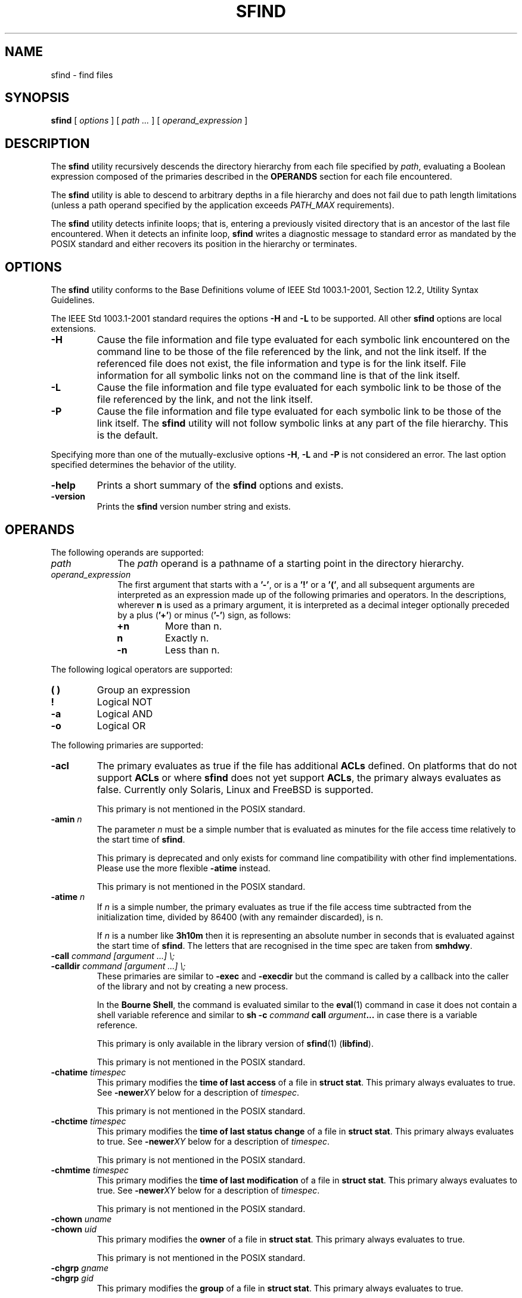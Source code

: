 .\" @(#)sfind.1	1.38 20/09/04 Copyr 2004-2020 J. Schilling
.\" Manual page for sfind
.\"
.if t .ds a \v'-0.55m'\h'0.00n'\z.\h'0.40n'\z.\v'0.55m'\h'-0.40n'a
.if t .ds o \v'-0.55m'\h'0.00n'\z.\h'0.45n'\z.\v'0.55m'\h'-0.45n'o
.if t .ds u \v'-0.55m'\h'0.00n'\z.\h'0.40n'\z.\v'0.55m'\h'-0.40n'u
.if t .ds A \v'-0.77m'\h'0.25n'\z.\h'0.45n'\z.\v'0.77m'\h'-0.70n'A
.if t .ds O \v'-0.77m'\h'0.25n'\z.\h'0.45n'\z.\v'0.77m'\h'-0.70n'O
.if t .ds U \v'-0.77m'\h'0.30n'\z.\h'0.45n'\z.\v'0.77m'\h'-0.75n'U
.if t .ds s \\(*b
.if t .ds S SS
.if n .ds a ae
.if n .ds o oe
.if n .ds u ue
.if n .ds s sz
.TH SFIND 1L "2022/09/26" "J\*org Schilling" "Schily\'s USER COMMANDS"
.SH NAME
sfind \- find files
.SH SYNOPSIS
.B
sfind
[
.I options
]
[
.I path \|.\|.\|.
]
[
.I operand_expression
]
.SH DESCRIPTION
.PP
The
.B sfind
utility recursively descends the directory hierarchy
from each file specified by
.IR path ,
evaluating a Boolean expression
composed of the primaries described in the
.B OPERANDS
section for each file encountered.
.PP
The
.B sfind
utility is able to descend to arbitrary depths in a
file hierarchy and does not fail due to path length limitations
(unless a path operand specified by the application exceeds
.I PATH_MAX
requirements).
.PP
The
.B sfind
utility detects infinite loops; that is, entering a
previously visited directory that is an ancestor of the last file
encountered. When it detects an infinite loop,
.B sfind
writes a
diagnostic message to standard error as mandated by the POSIX standard
and either recovers its position in the hierarchy or terminates.
. \" .SH RETURNS
. \" .SH ERRORS
.SH OPTIONS
.PP
The 
.B sfind
utility conforms to the Base Definitions volume of
IEEE Std 1003.1-2001, Section 12.2, Utility Syntax Guidelines.
.PP
The IEEE Std 1003.1-2001 standard requires the options
.BR \-H " and " \-L
to be supported. All other 
.B sfind 
options are local extensions.
.PP
.TP
.B \-H
Cause the file information and file type evaluated for each
symbolic link encountered on the command line to be those of
the file referenced by the link, and not the link itself. If
the referenced file does not exist, the file information and
type is for the link itself. File information for all
symbolic links not on the command line is that of the
link itself.
.TP
.B \-L
Cause the file information and file type evaluated for each
symbolic link to be those of the file referenced by the link,
and not the link itself.
.TP
.B \-P
Cause the file information and file type evaluated for each
symbolic link to be those of the link itself. 
The
.B sfind
utility will not follow symbolic links at any part of the file hierarchy.
This is the default.
.PP
Specifying more than one of the mutually-exclusive options
.BR \-H ,
.B \-L
and
.B \-P
is not considered an error. The last option specified
determines the behavior of the utility.
.TP
.B \-help
Prints a short summary of the 
.B sfind
options and exists.
.TP
.B \-version
Prints the 
.B sfind
version number string and exists.

.SH OPERANDS
The following operands are supported:
.TP 10
.I path
The
.I path
operand is a pathname of a starting point in the
directory hierarchy.
.TP
.I operand_expression
The first argument that starts with a
.BR '-' ", or is a " '!' " or a " '(' ,
and all subsequent arguments are interpreted as an expression
made up of the following primaries and operators. In the
descriptions, wherever 
.B n
is used as a primary argument, it is
interpreted as a decimal integer optionally preceded by a plus
.RB ( '+' )
or minus
.RB ( '-' )
sign, as follows:
.RS
.TP
.B +n
More than n.
.TP
.B " n"
Exactly n.
.TP
.B \-n
Less than n.
.RE
.PP
The following logical operators are supported:
.TP
.B "( )"
Group an expression
.TP
.B "!"
Logical NOT
.TP
.B \-a
Logical AND
.TP
.B \-o
Logical OR
.PP
The following primaries are supported:
.TP
.B \-acl
The primary evaluates as true if the file has additional
.B ACLs
defined.
On platforms that do not support
.B ACLs
or where 
.B sfind 
does not yet support
.BR ACLs ,
the primary always evaluates as false.
Currently only Solaris, Linux and FreeBSD is supported.
.sp
This primary is not mentioned in the POSIX standard.
.br
.ne 5
.TP
.BI \-amin " n"
The parameter
.I n
must be a simple number that is evaluated as minutes for the 
file access time
relatively to the 
start time of
.BR sfind .
.sp
This primary is deprecated and only exists for command line 
compatibility with other find implementations. Please use
the more flexible
.B \-atime
instead.
.sp
This primary is not mentioned in the POSIX standard.
.TP
.BI \-atime " n"
If
.I n
is a simple number, 
the primary evaluates as true if the file access time
subtracted from the initialization time, divided by 86400
(with any remainder discarded), is n.
.sp
If
.I n
is a number like
.B 3h10m
then it is representing an absolute number in seconds that is evaluated
against the start time of
.BR sfind .
The letters that are recognised in the time spec are taken from
.BR smhdwy .
.br
.ne 5
.TP
.PD 0
.BI "\-call " "command [argument ...] \e;"
.TP
.BI "\-calldir " "command [argument ...] \e;"
.PD
These primaries are similar to
.B \-exec
and
.B \-execdir
but the command is called by a callback into the caller 
of the library and not by creating a new process.
.sp
In the
.BR "Bourne Shell" ,
the command is evaluated similar to the
.BR eval (1)
command in case it does not contain a shell variable reference
and similar to
.BI "sh -c " command " call " argument ...
in case there is a variable reference.
.sp
This primary is only available in the library version of
.BR sfind (1)
.RB ( libfind ).
.sp
This primary is not mentioned in the POSIX standard.
.br
.ne 5
.TP
.BI \-chatime " timespec"
This primary modifies the
.B time of last access
of a file in
.BR "struct stat" .
This primary always evaluates to true.
See
.BI \-newer XY
below for a description of
.IR timespec .
.sp
This primary is not mentioned in the POSIX standard.
.br
.ne 5
.TP
.BI \-chctime " timespec"
This primary modifies the
.B time of last status change
of a file in
.BR "struct stat" .
This primary always evaluates to true.
See
.BI \-newer XY
below for a description of
.IR timespec .
.sp
This primary is not mentioned in the POSIX standard.
.br
.ne 5
.TP
.BI \-chmtime " timespec"
This primary modifies the
.B time of last modification
of a file in
.BR "struct stat" .
This primary always evaluates to true.
See
.BI \-newer XY
below for a description of
.IR timespec .
.sp
This primary is not mentioned in the POSIX standard.
.br
.ne 5
.TP
.BI \-chown " uname"
.PD 0
.TP
.BI \-chown " uid"
.PD
This primary modifies the
.B owner
of a file in
.BR "struct stat" .
This primary always evaluates to true.
.sp
This primary is not mentioned in the POSIX standard.
.br
.ne 5
.TP
.BI \-chgrp " gname"
.PD 0
.TP
.BI \-chgrp " gid"
.PD
This primary modifies the
.B group
of a file in
.BR "struct stat" .
This primary always evaluates to true.
.sp
This primary is not mentioned in the POSIX standard.
.br
.ne 5
.TP
.BI \-chmod " mode"
This primary modifies the
.B permissions
of a file in
.BR "struct stat" .
The
.I mode
parameter may use the same syntax as in the
.BR chmod (1)
command.
This primary always evaluates to true.
.sp
This primary is not mentioned in the POSIX standard.
.br
.ne 5
.TP
.B \-chfile
If a previous primary
.BR \-chatime ,
.BR \-chctime ,
.BR \-chmtime ,
.BR \-chown ,
.B \-chgrp
or 
.B \-chmod 
modified elements in 
.BR "struct stat" ,
the modified values are set on the file.
.sp
On platforms where
.BR chmod (2)
is not possible on symbolic links,
symbolic links are skipped.
On platforms where
is not possible to set time stamps on symbolic links,
symbolic links are skipped.
.sp
If setting the new values does not work, this primary evaluates to false.
.sp
This primary is not mentioned in the POSIX standard.
.br
.ne 5
.TP
.BI \-cmin " n"
The parameter
.I n
must be a simple number that is evaluated as minutes for the 
last change of file status information
relatively to the 
start time of
.BR sfind .
.sp
This primary is deprecated and only exists for command line 
compatibility with other find implementations. Please use
the more flexible
.B \-ctime
instead.
.sp
This primary is not mentioned in the POSIX standard.
.TP
.BI \-ctime " n"
If
.I n
is a simple number, 
the primary evaluates as true if the time of last change
of file status information subtracted from the initialization
time, divided by 86400 (with any remainder discarded), is n.
.sp
If
.I n
is a number like
.B 3h10m
then it is representing an absolute number in seconds that is evaluated
against the start time of
.BR sfind .
The letters that are recognised in the time spec are taken from
.BR smhdwy .
.TP
.B \-depth
The primary always evaluates as true; it causes the
descent of the directory hierarchy to be done so that all
entries in a directory are acted on before the directory
itself. If a
.B \-depth
primary is not specified, all entries in
a directory are acted on after the directory itself. If
any
.B \-depth
primary is specified, it applies to the entire
expression even if the 
.B -depth
primary would not normally be
evaluated.
.TP
.B \-dostat
Call 
.BI stat (2)
or 
.BI lstat (2)
for every file, do not try to do 
.BI stat (2)
optimization.
.sp
By default,
.B sfind
tries to avoid 
.BI stat (2)
calls in case that the expression does not need to reference
fields from 
.B "struct stat"
and the file system is known to behave like 
classical UNIX filesystems. 
.BI Stat (2)
optimization is done
by assuming that the number of subdirectories is st_nlink - 2
and gives a significant increase in search speed in case that only
filename related expressions are used.
.sp
This primary is not mentioned in the POSIX standard.
.TP
.B \-empty
This primary evaluates true if the current file is a readable empty directory
or an empty plain file.
.sp
This primary is not mentioned in the POSIX standard.
.TP
.BI "\-exec " "utility_name [argument ...] \e;"
.TP
.BI "\-exec " "utility_name [argument ...] {} +"
The end of the primary expression must be punctuated by a
semicolon or by a plus sign. Only a plus sign that follows an
argument containing the two characters "{}" punctuates
the end of the primary expression. Other uses of the plus
sign are not treated as special.
.sp
If the primary expression is punctuated by a semicolon, the
utility
.I utility_name
is be invoked once for each pathname
and the primary evaluates as true if the utility returns
a zero value as exit status. A
.I utility_name
or argument
containing only the two characters "{}" is replaced by
the current pathname.
.sp
If the primary expression is punctuated by a plus sign, the
primary always evaluates as true, and the pathnames for
which the primary is evaluated is aggregated into sets.
The utility
.I utility_name
is invoked once for each set
of aggregated pathnames. Each invocation begins after
the last pathname in the set is aggregated, and is
completed before the 
.B sfind
utility exits and before the first
pathname in the next set (if any) is aggregated for this
primary, but it is otherwise unspecified whether the
invocation occurs before, during, or after the evaluations of
other primaries. If any invocation returns a non-zero value
as exit status, the
.B sfind
utility returns a non-zero exit
status. An argument containing only the two characters "{}"
is replaced by the set of aggregated pathnames, with
each pathname passed as a separate argument to the invoked
utility in the same order that it was aggregated. The size of
any set of two or more pathnames is limited such that
execution of the utility does not cause the system's
.I ARG_MAX
limit to be exceeded.
The
.B sfind 
utility reserves 
.I LINE_MAX
in the execution environment for the called utility
to allow this utility to modify its environment and call further
programs recursively. This results in a maximum argument 
space of
.B ARG_MAX-LINE_MAX 
that is used by
.BR sfind .
If more than one argument
containing only the two characters "{}" is present, the
behavior is unspecified.
The
.B sfind
implementation only expands the last "{}" argument that
directly prepends the '+' argument.
.sp
If a 
.I utility_name
or argument string contains the two
characters "{}" , but not just the two characters "{}" , it
is implementation-defined whether 
.B find
replaces those two
characters or uses the string without change. 
The
.B sfind
implementation only expands arguments that are exactly the
two characters "{}".
The current
directory for the invocation of 
.I utility_name
is the
same as the current directory when the
.B sfind
utility was
started. If the 
.I utility_name
names any of the special
built-in utilities (see Special Built-In Utilities ), the
results are undefined.
.TP
.BI "\-execdir " "utility_name [argument ...] \e;"
Similar to 
.B \-exec
but the utility
is run inside the directory where the file is found and the file parameter is
provided as a short file name.
.sp
This primary is not mentioned in the POSIX standard.
.TP
.B \-executable
This primary evaluates as true if the file is executable by the real user id of the
.B sfind
process.
The test is done by calling
.BR access (2).
.sp
This primary is not mentioned in the POSIX standard.
.TP
.B \-false
This primary always evaluates to false.
.sp
This primary is not mentioned in the POSIX standard.
.TP
.BI \-fls  " file"
This primary is similar to
.B \-ls
but it writes the output into 
.IR file ,
similar to 
.BR \-fprint .
.sp
This primary is not mentioned in the POSIX standard.
.TP
.B \-follow
The primary always evaluates as true; it causes
.B sfind
to follow all symbolic links.
While symbolic links that do not point to valid files,
are evaluated as symbolic links when
.B \-H
or
.B \-L
is used, using
.B \-follow
causes
.B sfind
to write a diagnostic message and to skip the symbolic link in this case.
.sp
This primary is not mentioned in the POSIX standard.
.TP
.BI \-fprint " file"
This primary is similar to
.B \-print
but it writes the output into 
.IR file .
If
.I file
does not exist, it is created, if it already exists, it is truncated.
The file is written to in append mode.
it is always created, even if the primary was never called.
.sp
This primary is not mentioned in the POSIX standard.
.TP
.BI \-fprint0  " file"
This primary is similar to
.B \-print0
but it writes the output into 
.IR file ,
similar to 
.BR \-fprint .
.sp
This primary is not mentioned in the POSIX standard.
.TP
.BI \-fprintnnl  " file"
This primary is similar to
.B \-printnnl
but it writes the output into 
.IR file ,
similar to 
.BR \-fprint .
.sp
This primary is not mentioned in the POSIX standard.
.TP
.BI \-fstype " type"
The primary evaluates as true if the file belongs to a filesystem
of type
.IR type .
This is currently done by comparing 
.I st_fstype 
with
.IR type .
.sp
This primary is not mentioned in the POSIX standard.
.TP
.BI \-group " gname"
.PD 0
.TP
.BI \-group " gid"
.PD
The primary evaluates as true if the file belongs to the
group
.IR gname .
If 
.I gname
is a decimal integer and the 
.BR getgrnam ()
(or equivalent) function does not return a valid group name,
gname is interpreted as a group ID.
.br
.sp 5
.TP
.BI \-ilname " glob"
Similar to
.BR \-lname ,
but the match is case insensitive.
.sp
This primary is not mentioned in the POSIX standard.
.br
.sp 5
.TP
.BI \-ilpat " pattern"
Similar to
.BR \-lpat ,
but the match is case insensitive.
.sp
This primary is not mentioned in the POSIX standard.
.br
.sp 5
.TP
.BI \-iname " glob"
Similar to
.BR \-name ,
but the match is case insensitive.
.sp
This primary is not mentioned in the POSIX standard.
.br
.sp 5
.TP
.BI \-inum " #"
The primary evaluates as true if the file's inode number
.RI ( st_ino )
matches
.IR #.
.sp
This primary is not mentioned in the POSIX standard.
.TP
.BI \-ipat " pattern"
Similar to
.BR \-pat ,
but the match is case insensitive.
.sp
This primary is not mentioned in the POSIX standard.
.TP
.BI \-ipath " glob"
Similar to
.BR \-path ,
but the match is case insensitive.
.sp
This primary is not mentioned in the POSIX standard.
.TP
.BI \-ippat " pattern"
Similar to
.BR \-ppat ,
but the match is case insensitive.
.sp
This primary is not mentioned in the POSIX standard.
.TP
.BI \-linkedto " path"
The primary evaluates as true if the file is liked to
.I path 
(i.e. evaluates to the same physical file).
This primary is similar to the
.B \-inum
primary, but it evaluates
.B st_dev
and
.B st_ino
and thus correctly detects hard linked files
even when multiple file systems are searched.
.sp
This primary is not mentioned in the POSIX standard.
.TP
.BI \-links " #"
The primary evaluates as true if the file has 
.I #
links.
.TP
.BI \-lname " glob"
The primary evaluates as true if the symbolic link target name of the
filename being examined matches 
.I glob
using the pattern
matching notation described in Pattern Matching Notation
(see 
.BR fnmatch (2)
for more information).
.sp
This primary is not mentioned in the POSIX standard.
.TP
.B \-local
The primary evaluates as true if
.I st_fstype
does not match remote fs types.
.sp
This primary is not mentioned in the POSIX standard.
.TP
.BI \-lpat " pattern"
The primary evaluates as true if the symbolic link target name of the
filename being examined matches 
.I pattern
using the pattern
matching notation described in 
.BR patcompile "(3),"
.BR patmatch (3) " and"
.BR match (1).
.sp
This primary is not mentioned in the POSIX standard.
.TP
.B \-ls
This primary always evaluates to true. 
It causes 
.B sfind 
to list information
for the current file to standard output: its inode
number, size in 1024-byte blocks, file permissions, number of hard
links, owner, group, size in bytes, last modification time, and
pathname. If the file is a block or character special file, the
major and minor numbers will be displayed instead of the size in
bytes. If the file is a symbolic link, the pathname of the
linked-to file will be displayed preceded by ``->''. The format
is identical to that produced by
.BR "'ls -ilds'" .
.sp
This primary is not mentioned in the POSIX standard.
.TP
.BI \-maxdepth " #"
The primary always evaluates as true;
descend at most
.I #
directory levels below the command line arguments.
If any
.B \-maxdepth
primary is specified, it applies to the entire expression even if it would
not normally be evaluated.
.BI \-maxdepth " 0"
limits the whole search to the command line arguments.
.sp
This primary is not mentioned in the POSIX standard.
.TP
.BI \-mindepth " #"
The primary always evaluates as true;
do not apply any tests or actions at levels less than
.IR # .
If any
.B \-mindepth
primary is specified, it applies to the entire expression even if it would
not normally be evaluated.
.BI \-mindepth " 1"
processes all but the command line arguments. 
.sp
This primary is not mentioned in the POSIX standard.
.br
.ne 5
.TP
.B \-mount
The primary always evaluates as true; it causes
.B sfind
not to report files and not to descent into directories that have a
different device ID
.RB ( st_dev ,
see the
.BR stat ()
function defined
in the System Interfaces volume of IEEE Std 1003.1-2001). If
any
.B \-mount
primary is specified, it applies to the entire
expression even if the 
.B \-mount
primary would not normally be
evaluated.
.sp
The
.B \-mount
primary exists for
backwards compatibility with old UNIX 
.BR find (1)
versions and has been added to POSIX with issue 8.
.sp
If both
.B \-mount
and
.B \-mount+
or
.B \-xdev
have been specified,
.B \-mount
wins.
.br
.ne 5
.TP
.B \-mount+
The primary always evaluates as true; it causes
.B sfind
to report directories but not to continue descending past directories
that have a different device ID
.RB ( st_dev ,
see the
.BR stat ()
function defined
in the System Interfaces volume of IEEE Std 1003.1-2001). If
any
.B \-mount+
primary is specified, it applies to the entire
expression even if the 
.B \-mount+
primary would not normally be
evaluated.
.sp
This primary is not mentioned in the POSIX standard, but the POSIX
.B \-xdev
primary is an alias to
.BR \-mount+ .
.br
.ne 5
.TP
.BI \-mmin " n"
The parameter
.I n
must be a simple number that is evaluated as minutes for the 
file modification time
relatively to the 
start time of
.BR sfind .
.sp
This primary is deprecated and only exists for command line 
compatibility with other find implementations. Please use
the more flexible
.B \-mtime
instead.
.sp
This primary is not mentioned in the POSIX standard.
.TP
.BI \-mtime " n"
If
.I n
is a simple number, 
the primary evaluates as true if the file modification
time subtracted from the initialization time, divided by
86400 (with any remainder discarded), is n.
.sp
If
.I n
is a number like
.B 3h10m
then it is representing an absolute number in seconds that is evaluated
against the start time of
.BR sfind .
The letters that are recognised in the time spec are taken from
.B smhdwy
with the following meaning for time units:
.RS
.TP
.B s
seconds
.TP
.B m
minutes (60 seconds)
.TP
.B h
hours (60 minutes)
.TP
.B d
days (24 hours)
.TP
.B w
weeks (7 days)
.TP
.B y
years (365 days - a non-leap year)
.RE
.TP
.BI \-name " glob"
The primary evaluates as true if the basename of the
filename being examined matches 
.I glob
using the pattern
matching notation described in Pattern Matching Notation
(see 
.BR fnmatch (2)
for more information).
.TP
.BI \-newer " file"
The primary evaluates as true if the modification time
of the current file is more recent than the modification time
of the file named by the pathname
.IR file .
.TP
.BI \-newer "XY file"
The primary evaluates as true if the time referred to by
.I X
of the current file is more recent than the time referred to by
.I Y
of the file named by the pathname
.IR file .
The time type indicators
.I X
and
.I Y
may be one of:
.RS
.TP
.B a
The last access time
.RI ( st_atime )
.TP
.B c
the last inode change time
.RI ( st_ctime )
.TP
.B m
the modification time
.RI ( st_mtime )
.PP
.I Y
may also be:
.TP
.B t
a time description that is used instead of the
.I file
argument
.PP
The time argument to
.B \-newer[acm]t
is expected to be similar to
.B "ISO 8601"
in the form
.sp
.I
    yyyy-mm-dd\fBT\fIhh:mm:ss.nnnnnnnnn+zzzz\fR
.sp
for a time with timezone
or
.sp
.I
    yyyy-mm-dd\fBT\fIhh:mm:ss.nnnnnnnnn\fBZ\fR
.sp
for GMT based time
or
.sp
.I
    yyyy-mm-dd\fBT\fIhh:mm:ss.nnnnnnnnn\fR
.sp
for local time.
.PP
If the time specification is shortened from the right, the latest
possible time is assumed for the missing values.
If the time specification is shortened from the left, the missing
values are replaced by the current time. The maximal shortened time
specification results in a 
.B T
that refers to the end of the current day.
.PP
The string
.B now
refers to the current time.
.PP
The primary
.B \-newermm
is equivalent to
.BR \-newer .
The expression
.BI \-neweram " path"
evaluates as true if the last read access time of the current
file is more recent than the time of the last modification
of 
.IR path .
.PP
This primary is not mentioned in the POSIX standard.
.RE
.TP
.B \-nogroup
The primary evaluates as true if the file belongs to a
group ID for which the
.BR getgrgid ()
function defined in the
System Interfaces volume of IEEE Std 1003.1-2001 (or
equivalent) returns NULL.
.TP
.B \-nouser
The primary evaluates as true if the file belongs to a
user ID for which the
.BR getpwuid ()
function defined in the
System Interfaces volume of IEEE Std 1003.1-2001 (or
equivalent) returns NULL.
.TP
.BI "\-ok " "utility_name [argument ...] \e;"
The
.B \-ok
primary is equivalent to 
.BR \-exec ,
except that the
use of a plus sign to punctuate the end of the primary
expression need not be supported
(in fact, 
.B sfind
does not support it), and
.B sfind
will request
affirmation of the invocation of 
.I utility_name 
using the
current file as an argument by writing to standard error as
described in the 
.B STDERR
section. If the response on standard
input is affirmative, the utility is invoked.
Otherwise, the command is not invoked and the value of
the 
.B \-ok 
operand is false.
.TP
.BI "\-okdir " "utility_name [argument ...] \e;"
Similar to 
.B \-ok
but the utility
is run inside the directory where the file is found and the file parameter is
provided as a short file name.
.sp
This primary is not mentioned in the POSIX standard.
.TP
.BI \-pat " pattern"
The primary evaluates as true if the basename of the
filename being examined matches 
.I pattern
using the pattern
matching notation described in 
.BR patcompile "(3),"
.BR patmatch (3) " and"
.BR match (1).
.sp
This primary is not mentioned in the POSIX standard.
.TP
.BI \-path " glob"
The primary evaluates as true if the full path name of the
filename being examined matches 
.I glob
using the pattern
matching notation described in Pattern Matching Notation
(see 
.BR fnmatch (2)
for more information).
.sp
This primary is not mentioned in the POSIX standard.
.TP
.BI \-perm " [-]mode"
The 
.I mode
argument is used to represent file mode bits. It
is identical in format to the 
.I symbolic_mode
operand
described in
.BR chmod "(),"
and is interpreted as follows.
To start, a template is assumed with all file mode bits
cleared. An op symbol of '+' sets the appropriate mode
bits in the template; '-' clears the appropriate bits;
\&'=' sets the appropriate mode bits, without regard to
the contents of process' file mode creation mask. The op
symbol of '-' cannot be the first character of mode; this
avoids ambiguity with the optional leading hyphen. Since the
initial mode is all bits off, there are not any symbolic
modes that need to use '-' as the first character.
.sp
If the hyphen is omitted, the primary evaluates as true
when the file permission bits exactly match the value of the
resulting template.
.sp
Otherwise, if
.I mode
is prefixed by a hyphen, the primary
evaluates as true if at least all the bits in the resulting
template are set in the file permission bits.
.TP
.BI \-perm " +mode"
This usage of the primary 
.B \-perm 
evaluates as true if any of the permission bits mode are set for the file.
The specific interpretation when testing whether any of the mode bits are
set for the file applies only to those symbolic mode strings that cannot
have a leading
.RB ' + '
in a POSIX compliant way. This is the case when the
.RB ' + '
is directly preceding the character:
.RB ' a '.
Because of this limitation, the otherwise correct symbolic mode
.B +x
could be written as
.B a+x 
and then preceded by
.RB ' + '
resulting in
.BR +a+x .
This is required because the mode string
.B ++x
is still POSIXly correct syntax and there is no way to detect that the first
.RB ' + '
is indicating a usage specific to the 
.B sfind \-perm
primary.
The strings
.RB ' +u ',
.RB ' +g ',
.RB ' +o '
indicate a so called
.B permcopy
operation and as a result, most legal symbolic mode strings do not become
illegal by prefixing them with a
.RB ' + '.
.sp
Since the start value used by the permission parser for the
.BR find (1)
.B \-perm
primary is always zero, any POSIXly valid symbolic mode string may be
prefixed by
.RB ' a+, '
without changing the resulting value, prefixing any mode string with
.RB ' +a+, '
makes it a recognized value for this usage of the
.B \-perm
primary.
.sp
Note that
.B libfind
versions before
.B 1.7
permitted the
.I mode
string to start with
.RB ' u ',
.RB ' g ',
.RB ' o '
for the 
.BI \-perm " +mode"
feature and thus might have been in conflict with POSIX.
.sp
This usage of the primary 
.B \-perm
is not mentioned in the POSIX standard.
.TP
.BI \-perm " /mode"
This is an alias for
.BI \-perm " +mode"
but since 
.RB ' / '
is not part of the POSIX standard for the symbolic mode, there is no need
to prefix the symbolic mode with
.RB ' a+, '
to make it work in case the symbolic notation does not start with
.RB ' a '.
.sp
This usage of the primary 
.B \-perm
is not mentioned in the POSIX standard.
.TP
.BI \-perm " [-]onum"
If the hyphen is omitted, the primary evaluates as true
when the file permission bits exactly match the value of the
octal number 
.I onum
and only the bits corresponding to the
octal mask 07777 is compared (See the description of
the octal mode in
.BR chmod "())."
Otherwise, if
.I onum
is prefixed
by a hyphen, the primary evaluates as true if at least
all of the bits specified in
.I onum
that are also set in the
octal mask 07777 are set.
.TP
.BI \-perm " +onum"
This usage of the primary 
.B \-perm 
evaluates as true if any of the mode bits in the octal notation
.B onum
are set for the file.
.sp
This usage of the primary 
.B \-perm
is not mentioned in the POSIX standard.
.TP
.BI \-perm " /onum"
This is an alias for
.BI \-perm " +onum"
and supported for compatibility reasons.
.sp
This usage of the primary 
.B \-perm
is not mentioned in the POSIX standard.
.TP
.BI \-ppat " pattern"
The primary evaluates as true if the full path name of the
filename being examined matches 
.I pattern
using the pattern
matching notation described in
.BR patcompile "(3),"
.BR patmatch (3) " and"
.BR match (1).
.sp
This primary is not mentioned in the POSIX standard.
.TP
.B \-print
The primary always evaluates as true; it causes the
current pathname (new line separated)
to be written to standard output.
.TP
.B \-print0
The primary always evaluates as true; it causes the
current pathname (nul separated)
to be written to standard output.
.sp
This primary is not mentioned in the POSIX standard.
.TP
.B \-printnnl
The primary always evaluates as true; it causes the
current pathname (space separated)
to be written to standard output.
.sp
This primary is not mentioned in the POSIX standard.
.TP
.B \-prune
The primary always evaluates as true; it causes
.B sfind
not to descend the current pathname if it is a
directory. If the 
.B \-depth
primary is specified, the 
.B \-prune
primary has no effect.
.TP
.B \-readable
This primary evaluates as true if the file is readable by the real user id of the
.B sfind
process.
The test is done by calling
.BR access (2).
.sp
This primary is not mentioned in the POSIX standard.
.TP
.B \-sparse
The primary evaluates as true if the file appears to be sparse,
this is when st_size > (st_blocks * DEV_BSIZE + DEV_BSIZE).
.sp
This primary is not mentioned in the POSIX standard.
.TP
.BI \-size " n[c]"
The primary evaluates as true if the file size in bytes,
divided by 512 and rounded up to the next integer, is
.IR n .
If
.I n
is followed by the character
.BR 'c' ,
the size counts in
bytes.
If 
.I n
is a 
.B "size expression"
in the form used by
.BR sdd (1)
(e.g.
.BI \-size " 10m"
or
.BI \-size " 7x8k\fR)"
the the size also counts in bytes.
.TP
.B \-true
This primary always evaluates to true.
.sp
This primary is not mentioned in the POSIX standard.
.TP
.BI \-time " #"
An alias for 
.BR \-mtime ,
try to avoid. This exists only for
backwards compatibility with old
.B sfind
versions.
.sp
This primary is not mentioned in the POSIX standard.
.TP
.BI \-type " c"
The primary evaluates as true if the type of the file is
.IR c ,
where
.I c
is 
.BR 'b' ", " 'c' ", " 'd' ,
.BR 'l' ", " 'p' ", " 'f' ,
or 
.B 's'
for
.BR "block special file" ,
.BR "character special file" ,
.BR directory ,
.BR "symbolic link" , 
.BR FIFO , 
.BR "regular file" , 
or 
.BR socket ,
respectively.
The
.B sfind
implementation in addition supports
.BR 'D' ", " 'e' " and " 'P'
for the file types
.BR door ,
.B eventcount
and
.BR "event port" .
.TP
.BI \-user " uname"
.PD 0
.TP
.BI \-user " uid"
.PD
The primary evaluates as true if the file belongs to the
user
.IR uname .
If
.I uname
is a decimal integer and the 
.BR getpwnam ()
(or equivalent) function does not return a valid user name,
.I uname 
is interpreted as a user ID.
.TP
.B \-writable
This primary evaluates as true if the file is writable by the real user id of the
.B sfind
process.
The test is done by calling
.BR access (2).
.sp
This primary is not mentioned in the POSIX standard.
.TP
.B \-xattr
The primary evaluates as true if the file 
.BR "extended attributes" .
On platforms that do not support
.B "extended attributes"
or where 
.B sfind 
does not yet support
.BR "extended attributes" ,
the primary always evaluates as false.
Currently only Solaris is supported.
.sp
This primary is not mentioned in the POSIX standard.
.br
.ne 5
.TP
.B \-xdev
The primary always evaluates as true; with older releases of
.B libfind
it was an alias to
.B \-mount
for compatibility to
.B AT&T UNIX
implementations
but it has become an alias to
.B \-mount+
after a POSIX standard bug fix in September 2018.
.sp
Note that the
.B POSIX 
standard was aligned with the
.B BSD/SunOS
behavior from 1985 and differs from the
.B AT&T UNIX
behavior from 1988 for
.B \-xdev
that was aligned with the behavior of
.BR nftw (3)
with 
.B FTW_MOUNT
that does not include mount points in the output.

Since the original implementation for
.B \-xdev
from
.B BSD/SunOS
from 1985
and the POSIX standard from 1992 require
to report the directory type mount points,
this has been finally set up for
.B \-xdev
and
.B libfind
now follows the POSIX/BSD/SunOS wording.

.PP
The primaries can be combined using the following operators (in
order of decreasing precedence):
.TP
.RI "( " expression " )"
True if expression is true.
.TP
.BI "! " expression
Negation of a primary; the unary NOT operator.
.TP
.IR expression " [\-a] " expression
Conjunction of primaries; the AND operator is implied by the
juxtaposition of two primaries or made explicit by the
optional
.B \-a
operator. The second expression is not 
evaluated if the first expression is false.
.TP
.IR expression " -o " expression
Alternation of primaries; the OR operator. The second
expression is not evaluated if the first expression is
true.
.PP
If no expression is present at all, 
.B \-print
is used as the default
expression. Otherwise, if the given expression does not contain
any of the primaries 
.BR "\-exec" , " \-ok" ", or" " \-print" ,
the given expression is effectively replaced by:
.PP
.BI "( " given_expression " ) \-print"
.PP
The 
.BR \-user ", " \-group ", and " \-newer
primaries each evaluate their
respective arguments only once.

.SH EXAMPLES
1. The following commands are equivalent:
.PP
.B sfind
.br
.B "sfind ."
.br
.B "sfind . -print"
.PP
They all write out the entire directory hierarchy from the
current directory.
.PP
2. The following command:
.PP
.B "sfind / \e( -name tmp -o -name '*.xx' \e) \e"
.br
.B "     -atime +7 -exec rm {} \e;"
.PP
removes all files named tmp or ending in .xx that have not
been accessed for seven or more 24-hour periods.
.PP
3. The following command:
.PP
.B "sfind . -perm -o+w,+s"
.PP
prints
.RB ( -print " is assumed)"
the names of all files in or
below the current directory, with all of the file permission
bits S_ISUID, S_ISGID, and S_IWOTH set.
.PP
4. The following command:
.PP
.B "sfind . -name SCCS -prune -o -print"
.PP
recursively prints pathnames of all files in the current
directory and below, but skips directories named SCCS and
files in them.
.PP
5. The following command:
.PP
.B "sfind . -print -name SCCS -prune"
.PP
behaves as in the previous example, but prints the names of
the SCCS directories.
.PP
6. The following command is roughly equivalent to the
.B -nt
extension to
.BR test (1):
.PP
.B "if [ -n `sfind file1 -prune -newer file2` ]; then"
.br
\fB    printf %s\e\en "file1 is newer than file2"\fR
.br
.B fi
.PP
7. The descriptions of
.BR \-atime ", " \-ctime ", and " \-mtime
use the terminology n "86400 second periods (days)". For example, a
file accessed at 23:59 is selected by:
.PP
.B "sfind . -atime -1 -print"
.PP
at 00:01 the next day (less than 24 hours later, not more
than one day ago); the midnight boundary between days has no
effect on the 24-hour calculation.
.PP
.SH "EXAMPLES USING POSIX EXTENSIONS"
The following command:
.PP
.B "sfind / -mtime -1h15m -ls"
.PP
lists all files that have been modified within less than 75 minutes
from the start time of the
.B sfind
program.
.SH RATIONALE
.PP
The
.B \-a
operator was retained as an optional operator for
compatibility with historical shell scripts, even though it is
redundant with expression concatenation.
.PP
The descriptions of the
.B '\-'
modifier on the mode and onum
arguments to the
.B \-perm
primary agree with historical practice on
BSD and System V implementations. System V and BSD documentation
both describe it in terms of checking additional bits; in fact, it
uses the same bits, but checks for having at least all of the
matching bits set instead of having exactly the matching bits set.
.PP
The exact format of the interactive prompts is unspecified. Only
the general nature of the contents of prompts are specified
because:
.TP
\(bu
Implementations may desire more descriptive prompts than
those used on historical implementations.
.TP
\(bu
Since the historical prompt strings do not terminate with
<newline>s, there is no portable way for another program to
interact with the prompts of this utility via pipes.
.PP
Therefore, an application using this prompting option relies on
the system to provide the most suitable dialog directly with the
user, based on the general guidelines specified.
.PP
The
.B \-name
file operand was changed to use the shell pattern
matching notation so that 
.B find
is consistent with other utilities
using pattern matching.
.PP
The
.B \-size
operand refers to the size of a file, rather than the
number of blocks it may occupy in the file system. The intent is
that the
.B st_size
field defined in the System Interfaces volume of
IEEE Std 1003.1-2001 should be used, not the
.B st_blocks
found in
historical implementations. There are at least two reasons for
this:
.TP
1.
In both System V and BSD,
.B find
only uses 
.B st_size
in size
calculations for the operands specified by this volume of
IEEE Std 1003.1-2001. (BSD uses
.B st_blocks
only when
processing the
.B \-ls
primary.)
.TP
2.
Users usually think of file size in terms of bytes, which is
also the unit used by the
.B ls
utility for the output from the
.B \-l
option. (In both System V and BSD,
.B ls
uses
.B st_size
for the
.B \-l
option size field and uses
.B st_blocks
for the 
.B "ls -s"
calculations. This volume of IEEE Std 1003.1-2001 does not
specify
.BR "ls -s" .)
.PP
The descriptions of
.BR \-atime ", " \-ctime ", and " \-mtime
were changed from
the SVID description of n 'days' to n being the result of the
integer division of the time difference in seconds by 86400. The
description is also different in terms of the exact timeframe for
the n case (versus the +n or -n), but it matches all known
historical implementations. It refers to one 86400 second period
in the past, not any time from the beginning of that period to the
current time. For example,
.B "-atime 2"
is true if the file was
accessed any time in the period from 72 hours to 48 hours ago.
.PP
Historical implementations do not modify "{}" when it appears as a
substring of an
.BR \-exec " or " \-ok
.I utility_name
or
.IR "argument string" .
There have been numerous user requests for this extension, so this
volume of IEEE Std 1003.1-2001 allows the desired behavior. At
least one recent implementation does support this feature, but
encountered several problems in managing memory allocation and
dealing with multiple occurrences of "{}" in a string while it was
being developed, so it is not yet required behavior.
.PP
The
.B sfind
implementation does not modify "{}" when it appears as a substring
as there is no problem to handle related issues by writing shell
scripts or macros.
.PP
Assuming the presence of
.B \-print
was added to correct a historical
pitfall that plagues novice users, it is entirely
upwards-compatible from the historical System V 
.B find 
utility. In
its simplest form
.RB ( "find directory" ),
it could be confused with the
historical BSD
.BR "fast find" .
The BSD developers agreed that adding
.B \-print
as a default expression was the correct decision and have
added the 
.B fast find
functionality within a new utility called
locate.
.PP
The
.B sfind
implementation in addition allows one to be run without parameters. This
results in the same output as if
.B sfind . -print
has been called.
Do not use this extension in shell scripts for portability reasons.
.PP
Historically, the
.B \-L 
option was implemented using the primary
.BR \-follow .
The 
.BR \-H " and " \-L
options were added for two reasons. First,
they offer a finer granularity of control and consistency with
other programs that walk file hierarchies. Second, the
.B \-follow
primary always evaluated to true. As they were historically really
global variables that took effect before the traversal began, some
valid expressions had unexpected results. An example is the
expression
.BR "\-print \-o \-follow" .
Because
.B \-print
always evaluates to
true, the standard order of evaluation implies that
.B \-follow
would
never be evaluated. This was never the case. Historical practice
for the
.B \-follow
primary, however, is not consistent. Some
implementations always follow symbolic links on the command line
whether
.B \-follow
is specified or not. Others follow symbolic links
on the command line only if
.B \-follow
is specified. Both behaviors
are provided by the 
.BR \-H " and " \-L
options, but scripts using the
current
.B \-follow
primary would be broken if the
.B \-follow
option is specified to work either way.
.PP
The
.B sfind
implementation always evaluates
.BR \-follow .
The difference between 
.B \-follow
and
.B \-L 
is that
.B sfind
writes a diagnostic message when a symbolic link does not point to
a valid file if called with 
.B \-follow
while the symbolic link itself will be used with
.BR \-L .
.PP
Since the
.B \-L
option resolves all symbolic links and the 
.B "\-type l"
primary is true for symbolic links that still exist after symbolic
links have been resolved, the command:
.PP
.B "sfind -L . -type l"
.PP
prints a list of symbolic links reachable from the current
directory that do not resolve to accessible files.
.PP
A feature of SVR4's 
.B find
utility was the 
.B \-exec
primary's
.B +
terminator. This allowed filenames containing special characters
(especially <newline>s) to be grouped together without the
problems that occur if such filenames are piped to xargs. Other
implementations have added other ways to get around this problem,
notably a
.B \-print0
primary that wrote filenames with a null byte
terminator. This was considered here, but not adopted. Using a
null terminator meant that any utility that was going to process
find's 
.B \-print0
output had to add a new option to parse the null
terminators it would now be reading.
.PP
The \fB"-exec ... {} +"\fR syntax adopted was a result of IEEE PASC
Interpretation 1003.2 #210. It should be noted that this is an
incompatible change to the ISO/IEC 9899:1999 standard. For
example, the following command prints all files with a
.B '-'
after
their name if they are regular files, and a 
.B '+'
otherwise:
.PP
.B "sfind / -type f -exec echo {} - ';' -o -exec echo {} + ';'"
.PP
The change invalidates usage like this. Even though the previous
standard stated that this usage would work, in practice many did
not support it and the standard developers felt it better to now
state that this was not allowable.

.SH ENVIRONMENT
.PP
The following environment variables affect the execution of 
.BR sfind :
.TP
.B LANG
Provide a default value for the internationalization
variables that are unset or null. (See the Base Definitions
volume of IEEE Std 1003.1-2001, Section 8.2,
Internationalization Variables for the precedence of
internationalization variables used to determine the values
of locale categories.)
.TP
.B LC_ALL
If set to a non-empty string value, override the values of
all the other internationalization variables.
.TP
.B LC_COLLATE
Determine the locale for the behavior of ranges, equivalence
classes, and multi-character collating elements used in the
pattern matching notation for the -n option and in the
extended regular expression defined for the
.B yesexpr
locale
keyword in the
.B LC_MESSAGES
category.
.TP
.B LC_CTYPE
This variable determines the locale for the interpretation of
sequences of bytes of text data as characters (for example,
single-byte as opposed to multi-byte characters in
arguments), the behavior of character classes within the
pattern matching notation used for the -n option, and the
behavior of character classes within regular expressions used
in the extended regular expression defined for the 
.B yesexpr
locale keyword in the
.B LC_MESSAGES
category.
.TP
.B LC_MESSAGES
Determine the locale for the processing of affirmative
responses that should be used to affect the format and
contents of diagnostic messages written to standard error.
.TP
.B NLSPATH
[XSI] Determine the location of message
catalogs for the processing of 
.BR LC_MESSAGES .
.TP
.B PATH
Determine the location of the utility_name for the
.B \-exec
and
.B \-ok
primaries, as described in the Base Definitions volume of
IEEE Std 1003.1-2001, Chapter 8, Environment Variables.
.SH "EXIT STATUS"
The following exit values are returned:
.TP
.B 0
All path operands were traversed successfully.
.TP
.B >0
An error occurred.

.SH STDIN
If the
.B \-ok
primary is used, the response is read from the
standard input. An entire line is read as the response.
Otherwise, the standard input is not used.
.SH INPUT FILES
None.
.SH STDOUT
The
.B \-print
primary causes the current pathnames to be written
to standard output. The format is:
.PP
	\fB"%s\en"\fR,
.I <path>
.SH STDERR
The
.B \-ok
primary writes a prompt to standard error containing
the utility_name to be invoked and the current pathname.
In the POSIX locale, the last non- <blank> in the prompt is
.BR "'?'" .
The exact format used is unspecified.
.PP
Otherwise, the standard error is used only for diagnostic
messages.
.SH "SEE ALSO"
.BR chmod (1),
.BR cpio (1),
.BR ls (1),
.BR match (1),
.BR sh (1),
.BR star (1),
.BR test (1),
.BR acl (2),
.BR stat (2),
.BR umask (2),
.BR fnmatch (3),
.BR patcompile (3),
.BR patmatch (3).

.\" .SH DIAGNOSTICS
.SH NOTES
.PP
When used in operands, pattern matching notation, semicolons,
opening parentheses, and closing parentheses are special to the
shell and must be quoted (see Quoting).
.PP
The bit that is traditionally used for sticky (historically 01000)
is specified in the -perm primary using the octal number argument
form. Since this bit is not defined by
IEEE Std 1003.1-2001, applications must not assume that it
actually refers to the traditional sticky bit.
.PP
At least one
.B find
implementation tries to speed up operation by avoiding to call
.BR stat (2)
from making the assumption that a directory with a link count of
.I st_nlink
has
.I st_nlink - 2
subdirectories.
The IEEE Std 1003.1-2001 defines
.I st_nlink
to be undefined with directories.
The rule above definitely does not apply for many file systems
and even with traditional UNIX file systems, 
the assumption is not always true if there are hard links to directories.
For this reason, the command:
.PP
.B "find . -print"
.PP
is fast but gives completely unpredictable results if a
.B find
implementation depends on this assumption.
The 
.B sfind 
implementation has been made by preferring correct behavior before
introducing dubious speed optimizations.

.PP
The Institute of Electrical and Electronics Engineers and The Open Group,
have given us permission to reprint portions of their documentation. In
the following statement, the phrase ``this text'' refers to portions of
the system documentation.
.PP
Portions of this text are reprinted and reproduced in electronic form
in the 
.B sfind 
manual,
from IEEE Std 1003.1, 2004 Edition, Standard for
Information Technology -- Portable Operating System Interface (POSIX),
The Open Group Base Specifications Issue 6, Copyright (C) 2001-2004 by
the Institute of Electrical and Electronics Engineers, Inc and The Open
Group. In the event of any discrepancy between these versions and the
original IEEE and The Open Group Standard, the original IEEE and The
Open Group Standard is the referee document. The original Standard can
be obtained online at 
.BR "http://www.opengroup.org/unix/online.html" .

.SH BUGS
.PP
None currently known.
.PP
Mail bugs and suggestions to
.B schilytools@mlists.in-berlin.de
or open a ticket at
.BR https://codeberg.org/schilytools/schilytools/issues .
.PP
The mailing list archive may be found at:
.PP
.nf
.BR https://mlists.in-berlin.de/mailman/listinfo/schilytools-mlists.in-berlin.de .
.fi

.SH AUTHOR
.LP
.BR sfind(1)
and
.B libfind
have initially been written by Joerg Schilling in 2004 and are now
maintained by the schilytools project authors.

.SH "SOURCE DOWNLOAD"
The source code for
.B sfind
and
.B libfind
is included in the
.B schilytools
project and may be retrieved from the
.B schilytools
project at Codeberg at
.LP
.BR https://codeberg.org/schilytools/schilytools .
.LP
The download directory is
.LP
.BR https://codeberg.org/schilytools/schilytools/releases .
